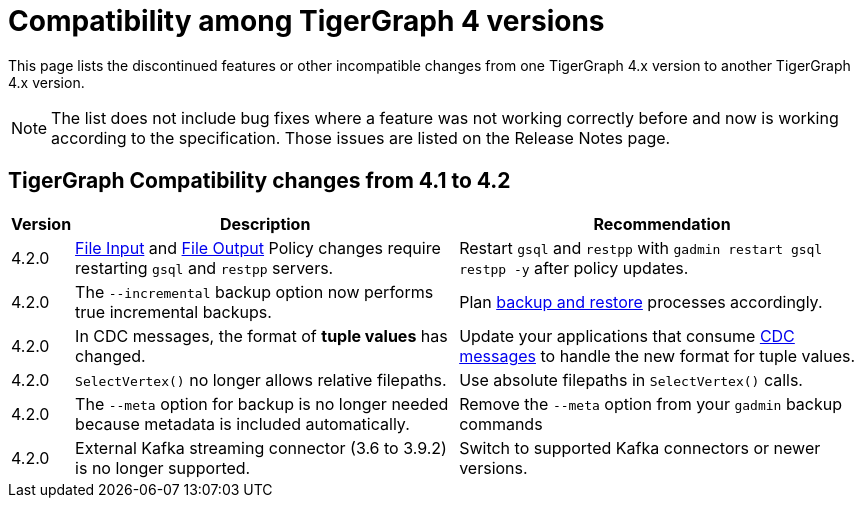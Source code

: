 = Compatibility among TigerGraph 4 versions
:description: lists the compatibility issues between different versions of TigerGraph 4, for users who plan to migrate

This page lists the discontinued features or other incompatible changes from one TigerGraph 4.x version to another TigerGraph 4.x version.

[NOTE]
====
The list does not include bug fixes where a feature was not working correctly before and now is working according to the specification.
Those issues are listed on the Release Notes page.
====

== TigerGraph Compatibility changes from 4.1 to 4.2

[options="header,autowidth"]
|===
| Version | Description | Recommendation

| 4.2.0
| xref:security:gsql-file-input-policy.adoc[File Input] and xref:security:file-output-policy.adoc[File Output] Policy changes require restarting `gsql` and `restpp` servers.
| Restart `gsql` and `restpp` with `gadmin restart gsql restpp -y` after policy updates.

| 4.2.0
| The `--incremental` backup option now performs true incremental backups.
| Plan xref:backup-and-restore:incremental-backup.adoc[backup and restore] processes accordingly.

| 4.2.0
| In CDC messages, the format of *tuple values* has changed.
| Update your applications that consume xref:system-management:change-data-capture/cdc-message-example.adoc#_message_examples[CDC messages] to handle the new format for tuple values.

| 4.2.0
| `SelectVertex()` no longer allows relative filepaths.
| Use absolute filepaths in `SelectVertex()` calls.

| 4.2.0
| The `--meta` option for backup is no longer needed because metadata is included automatically.
| Remove the `--meta` option from your `gadmin` backup commands

| 4.2.0
| External Kafka streaming connector (3.6 to 3.9.2) is no longer supported.
| Switch to supported Kafka connectors or newer versions.

|===
